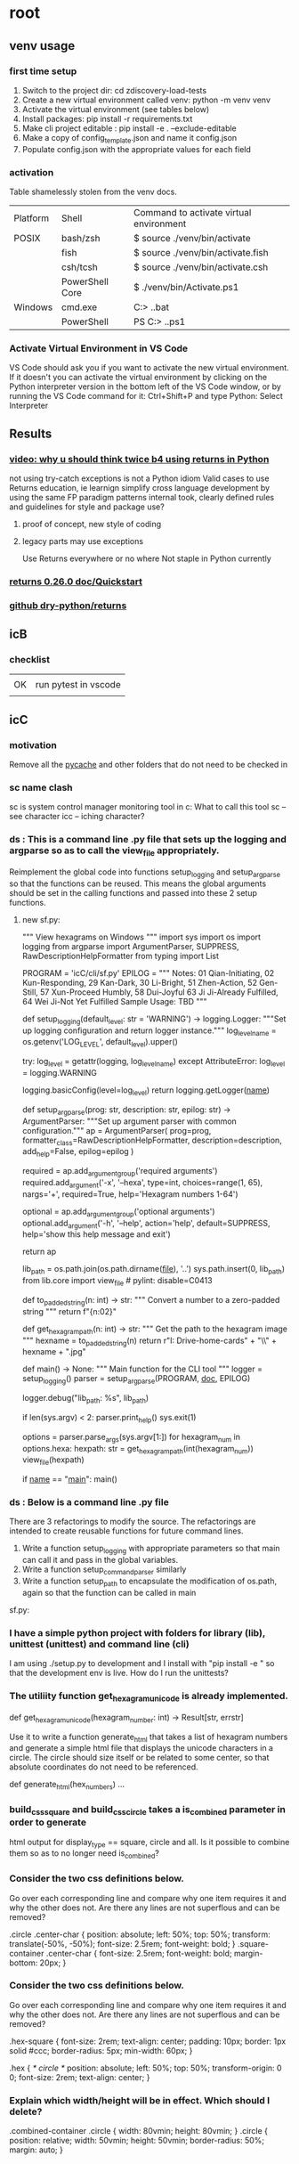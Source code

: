 * root
** venv usage
*** first time setup
1. Switch to the project dir: cd zdiscovery-load-tests
2. Create a new virtual environment called venv: python -m venv venv
3. Activate the virtual environment (see tables below)
4. Install packages: pip install -r requirements.txt
5. Make cli project editable : pip install -e . --exclude-editable
6. Make a copy of config_template.json and name it config.json
7. Populate config.json with the appropriate values for each field
*** activation
Table shamelessly stolen from the venv docs.

| Platform | Shell           | Command to activate virtual environment |
| POSIX    | bash/zsh        | $ source ./venv/bin/activate            |
|          | fish            | $ source ./venv/bin/activate.fish       |
|          | csh/tcsh        | $ source ./venv/bin/activate.csh        |
|          | PowerShell Core | $ ./venv/bin/Activate.ps1               |
| Windows  | cmd.exe         | C:> .\venv\Scripts\activate.bat         |
|          | PowerShell      | PS C:> .\venv\Scripts\Activate.ps1      |

*** Activate Virtual Environment in VS Code
VS Code should ask you if you want to activate the new virtual environment. If it doesn't you can activate the virtual environment by clicking on the Python interpreter version in the bottom left of the VS Code window, or by running the VS Code command for it: Ctrl+Shift+P and type Python: Select Interpreter

** Results
*** [[https://www.youtube.com/watch?v=qkxf583t4Vc&ab_channel=ArjanCodes][video: why u should think twice b4 using returns in Python]]
  not using try-catch exceptions is not a Python idiom
  Valid cases to use Returns
  education, ie learnign
  simplify cross language development by using the same FP paradigm patterns
  internal took, clearly defined rules and guidelines for style and package use?
  1. proof of concept, new style of coding
  2. legacy parts may use exceptions

     Use Returns everywhere or no where
     Not staple in Python currently
*** [[https://returns.readthedocs.io/en/latest/pages/quickstart.html][returns 0.26.0 doc/Quickstart]]
*** [[https://github.com/dry-python/returns?tab=readme-ov-file][github dry-python/returns]]

** icB
*** checklist
|    |                      |
| OK | run pytest in vscode |
|    |                      |

** icC
*** motivation
Remove all the __pycache__ and other folders that do not need to be checked in
*** sc name clash
sc is system control manager monitoring tool in c:\system\windows32
What to call this tool
sc -- see character
icc -- iching character?
*** ds : This is a command line .py file that sets up the logging and argparse so as to call the view_file appropriately.
Reimplement the global code into functions setup_logging and setup_argparse so that the functions can be reused.
This means the global arguments should be set in the calling functions and passed into these 2 setup functions.
**** new sf.py:
""" View hexagrams on Windows """
import sys
import os
import logging
from argparse import ArgumentParser, SUPPRESS, RawDescriptionHelpFormatter
from typing import List

# constants
PROGRAM = 'icC/cli/sf.py'
EPILOG = """
Notes: 01 Qian-Initiating, 02 Kun-Responding, 29 Kan-Dark, 30 Li-Bright, 51 Zhen-Action, 52 Gen-Still, 57 Xun-Proceed Humbly, 58 Dui-Joyful
       63 Ji Ji-Already Fulfilled, 64 Wei Ji-Not Yet Fulfilled
Sample Usage: TBD
"""

def setup_logging(default_level: str = 'WARNING') -> logging.Logger:
    """Set up logging configuration and return logger instance."""
    log_level_name = os.getenv('LOG_LEVEL', default_level).upper()
    
    try:
        log_level = getattr(logging, log_level_name)
    except AttributeError:
        log_level = logging.WARNING
        
    logging.basicConfig(level=log_level)
    return logging.getLogger(__name__)

def setup_argparse(prog: str, description: str, epilog: str) -> ArgumentParser:
    """Set up argument parser with common configuration."""
    ap = ArgumentParser(
        prog=prog,
        formatter_class=RawDescriptionHelpFormatter,
        description=description,
        add_help=False,
        epilog=epilog
    )
    
    required = ap.add_argument_group('required arguments')
    required.add_argument('-x', '--hexa',
        type=int, choices=range(1, 65), nargs='+', required=True,
        help='Hexagram numbers 1-64')
        
    optional = ap.add_argument_group('optional arguments')
    optional.add_argument('-h', '--help', action='help', default=SUPPRESS,
                        help='show this help message and exit')
    
    return ap

# Add the lib directory to the path so we can import it
lib_path = os.path.join(os.path.dirname(__file__), '..')
sys.path.insert(0, lib_path)
from lib.core import view_file  # pylint: disable=C0413

def to_padded_string(n: int) -> str:
    """ Convert a number to a zero-padded string """
    return f"{n:02}"

def get_hexagram_path(n: int) -> str:
    """ Get the path to the hexagram image """
    hexname = to_padded_string(n)
    return r"I:\My Drive\lib-home\religion\iching\iching-cards" + "\\" + hexname + ".jpg"

def main() -> None:
    """ Main function for the CLI tool """
    logger = setup_logging()
    parser = setup_argparse(PROGRAM, __doc__, EPILOG)
    
    logger.debug("lib_path: %s", lib_path)
    
    if len(sys.argv) < 2:
        parser.print_help()
        sys.exit(1)
        
    options = parser.parse_args(sys.argv[1:])
    for hexagram_num in options.hexa:
        hexpath: str = get_hexagram_path(int(hexagram_num))
        view_file(hexpath)

if __name__ == "__main__":
    main()
# EOF

*** ds : Below is a command line .py file
There are 3 refactorings to modify the source.
The refactorings are intended to create reusable functions for future command lines.
1. Write a function setup_logging with appropriate parameters so that main can call it and pass in the global variables.
2. Write a function setup_command_parser similarly
3. Write a function setup_path to encapsulate the modification of os.path, again so that the function can
   be called in main
sf.py:

*** I have a simple python project with folders for library (lib), unittest (unittest) and command line (cli)
I am using ./setup.py to development and I install with "pip install -e " so that the development env is live.
How do I run the unittests?

*** The utiliity function get_hexagram_unicode is already implemented.
def get_hexagram_unicode(hexagram_number: int) -> Result[str, errstr]

Use it to write a function generate_html that takes a list of hexagram numbers
and generate a simple html file that displays the unicode characters in a circle.
The circle should size itself or be related to some center, so that absolute coordinates
do not need to be referenced.

def generate_html(hex_numbers) ...
*** build_css_square and build_css_circle takes a is_combined parameter in order to generate
html output for display_type == square, circle and all. Is it possible to combine them so
as to no longer need is_combined?
*** Consider the two css definitions below.
Go over each corresponding line and compare why one item requires it and why the other does not.
Are there any lines are not superflous and can be removed?

.circle .center-char {
  position: absolute;
  left: 50%;
  top: 50%;
  transform: translate(-50%, -50%);
  font-size: 2.5rem;
  font-weight: bold;
}
.square-container .center-char {
  font-size: 2.5rem;
  font-weight: bold;
  margin-bottom: 20px;
}
*** Consider the two css definitions below.
Go over each corresponding line and compare why one item requires it and why the other does not.
Are there any lines are not superflous and can be removed?

.hex-square {
  font-size: 2rem;
  text-align: center;
  padding: 10px;
  border: 1px solid #ccc;
  border-radius: 5px;
  min-width: 60px;
}

.hex { /* circle */
  position: absolute;
  left: 50%;
  top: 50%;
  transform-origin: 0 0;
  font-size: 2rem;
  text-align: center;
}

*** Explain which width/height will be in effect. Which should I delete?
.combined-container .circle {
  width: 80vmin;
  height: 80vmin;
}
.circle {
  position: relative;
  width: 50vmin;
  height: 50vmin;
  border-radius: 50%;
  margin: auto;
}
